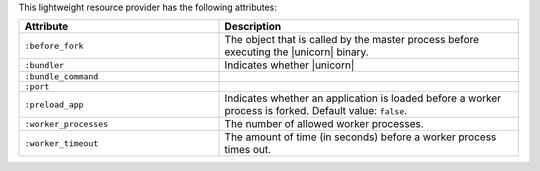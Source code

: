 .. The contents of this file are included in multiple topics.
.. This file should not be changed in a way that hinders its ability to appear in multiple documentation sets.

This lightweight resource provider has the following attributes:

.. list-table::
   :widths: 200 300
   :header-rows: 1

   * - Attribute
     - Description
   * - ``:before_fork``
     - The object that is called by the master process before executing the |unicorn| binary.
   * - ``:bundler``
     - Indicates whether |unicorn|
   * - ``:bundle_command``
     - 
   * - ``:port``
     - 
   * - ``:preload_app``
     - Indicates whether an application is loaded before a worker process is forked. Default value: ``false``.
   * - ``:worker_processes``
     - The number of allowed worker processes.
   * - ``:worker_timeout``
     - The amount of time (in seconds) before a worker process times out.
